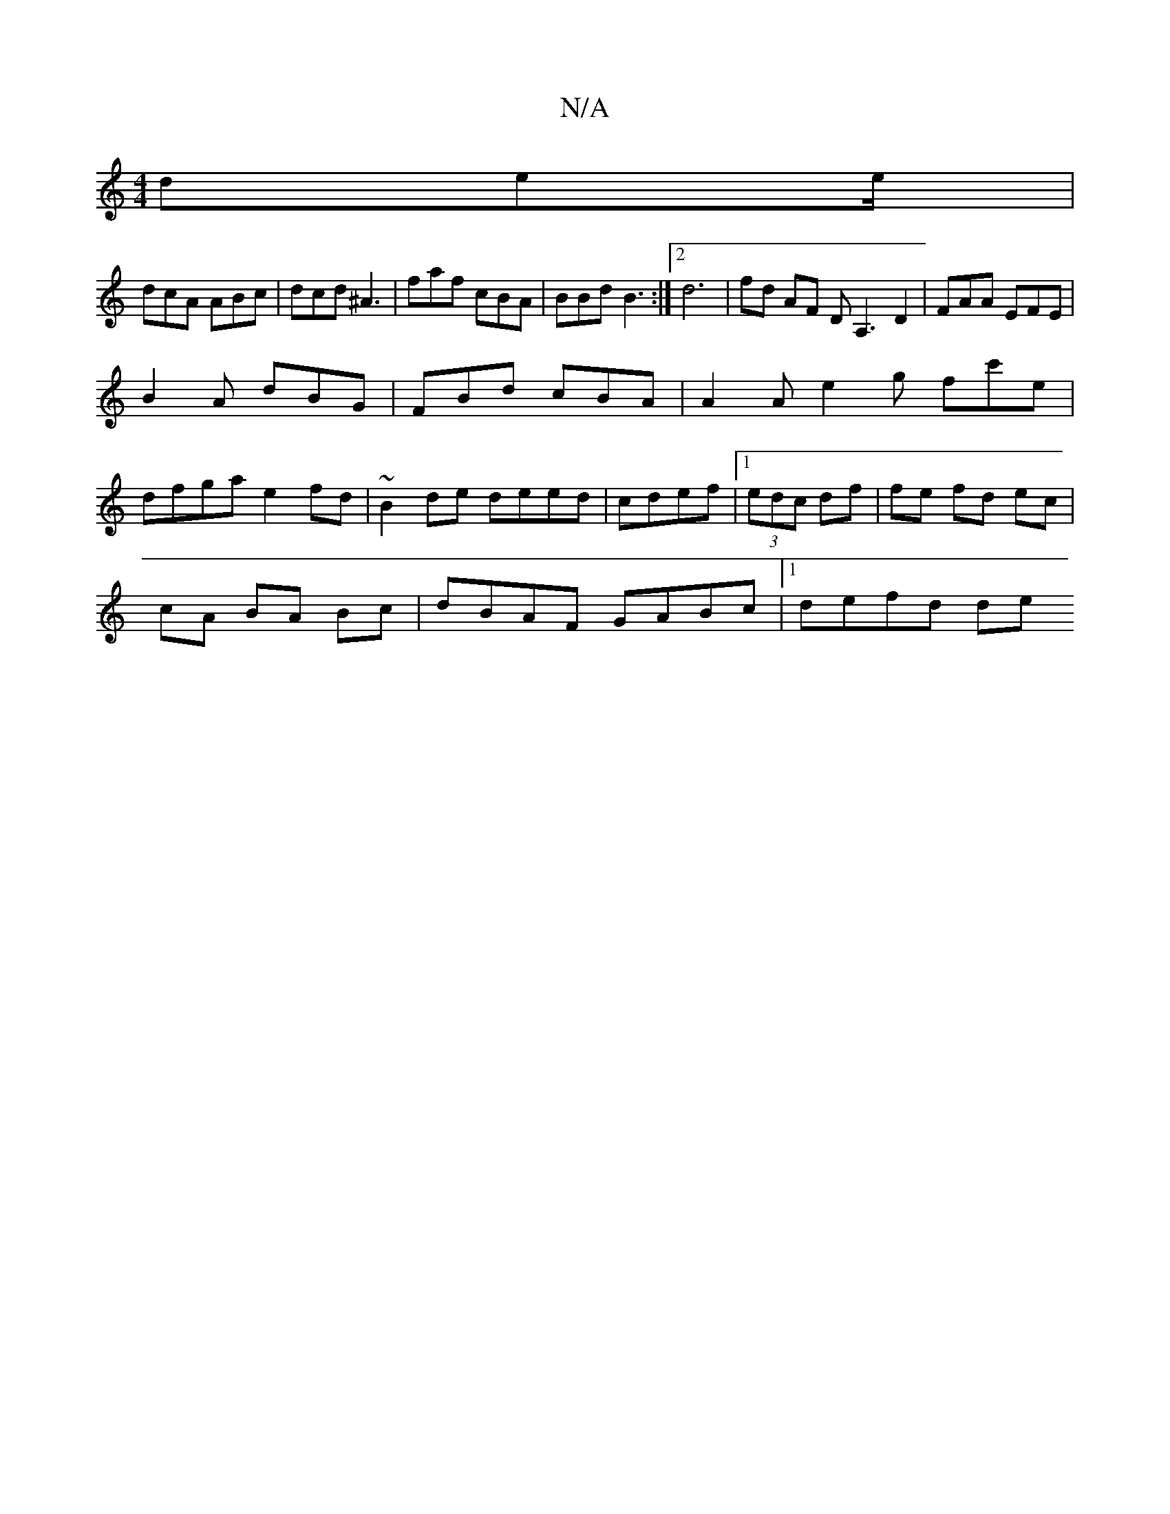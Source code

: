 X:1
T:N/A
M:4/4
R:N/A
K:Cmajor
dee/|
dcA ABc | dcd ^A3 | faf cBA | BBd B3 :|2 d6- | fd AF DA,3 D2|FAA EFE |
B2A dBG | FBd cBA | A2 A e2 g fc'e |
dfga e2 fd|~B2 de deed | cdef |1 (3edc df | fe fd ec |
cA BA Bc | dBAF GABc |1 defd de
